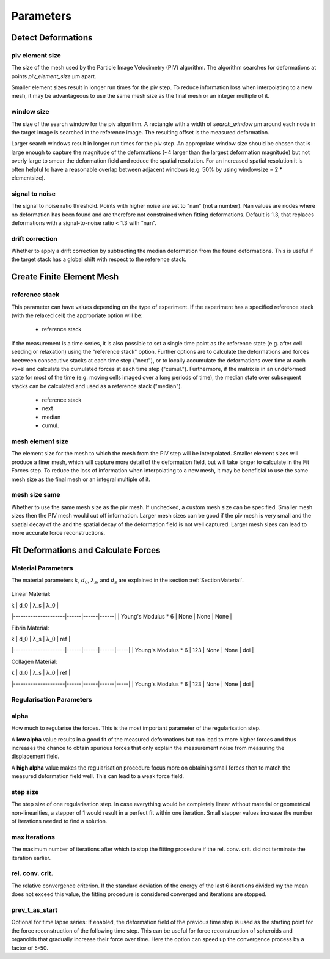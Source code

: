 Parameters
==========

Detect Deformations
-------------------

piv element size
~~~~~~~~~~~~~~~~
The size of the mesh used by the Particle Image Velocimetry (PIV) algorithm.
The algorithm searches for deformations at points
`piv_element_size` μm apart.

Smaller element sizes result in longer run times for the piv step.
To reduce information loss
when interpolating to a new mesh, it may be advantageous to use the same mesh size as the final mesh or an integer multiple of it.

.. figure:: images/parameters/piv_mesh_size.png

window size
~~~~~~~~~~~
The size of the search window for the piv algorithm.
A rectangle with a width of `search_window` μm around each node in the target image is searched
in the reference image. The resulting offset is the measured deformation.

Larger search windows result in longer run times for the piv step.
An appropriate window size should be chosen that is large enough to capture the
magnitude of the deformations (~4 larger than the largest deformation magnitude) 
but not overly large to smear the deformation field and reduce the spatial resolution. 
For an increased spatial resolution it is often helpful to have a reasonable
overlap between adjacent windows (e.g. 50% by using windowsize = 2 * elementsize).

.. figure:: images/parameters/window_size.png

signal to noise
~~~~~~~~~~~~~~~
The signal to noise ratio threshold. Points with higher noise are set to "nan" (not a number). Nan values are nodes where
no deformation has been found and are therefore not constrained when fitting deformations. 
Default is 1.3, that replaces deformations with a signal-to-noise ratio < 1.3 with "nan".


drift correction
~~~~~~~~~~~~~~~~
Whether to apply a drift correction by subtracting the median deformation from the found deformations. This is useful if
the target stack has a global shift with respect to the reference stack.


Create Finite Element Mesh
--------------------------
reference stack
~~~~~~~~~~~~~~~
This parameter can have values depending on the type of experiment. If the experiment has a
specified reference stack (with the relaxed cell) the appropriate option will be:

    - reference stack

If the measurement is a time series, it is also possible to set a single time point as the reference state 
(e.g. after cell seeding or relaxation) using the "reference stack" option. Further options are to calculate the 
deformations and forces beetween consecutive stacks at each time step ("next"), or to locally accumulate the 
deformations over time at each voxel and calculate the cumulated forces at each time step ("cumul."). Furthermore, if 
the matrix is in an undeformed state for most of the time (e.g. moving cells imaged over a long periods of time), 
the median state over subsequent stacks can be calculated and used as a reference stack ("median"). 
 
	- reference stack
	- next
	- median
	- cumul.
    

mesh element size
~~~~~~~~~~~~~~~~~
The element size for the mesh to which the mesh from the PIV step will be interpolated.
Smaller element sizes will produce a finer mesh, which will capture more detail of the deformation field, but will take longer to 
calculate in the Fit Forces step. To reduce the loss of information when interpolating to a new mesh, it may 
be beneficial to use the same mesh size as the final mesh or an integral multiple of it.

.. figure:: images/parameters/mesh_size.png


mesh size same
~~~~~~~~~~~~~~
Whether to use the same mesh size as the piv mesh. If unchecked, a custom mesh size can be specified. Smaller mesh sizes
then the PIV mesh would cut off information. Larger mesh sizes can be good if the piv mesh is very small and the spatial decay of the
and the spatial decay of the deformation field is not well captured. Larger mesh sizes can lead to more accurate force
reconstructions.

.. figure:: images/parameters/mesh_total_size.png

Fit Deformations and Calculate Forces
-------------------------------------

Material Parameters
~~~~~~~~~~~~~~~~~~~
The material parameters :math:`k`, :math:`d_0`, :math:`\lambda_s`, and :math:`d_s` are explained in the section
:ref:`SectionMaterial`.

.. figure:: images/fiber.png
    :width: 70%

Linear Material:

| k                   | d_0  | λ_s  | λ_0  |
|---------------------|------|------|------|
| Young's Modulus * 6 | None | None | None |


Fibrin Material:

| k                   | d_0  | λ_s  | λ_0  | ref |
|---------------------|------|------|------|-----|
| Young's Modulus * 6 | 123  | None | None | doi |

Collagen Material:

| k                   | d_0  | λ_s  | λ_0  | ref |
|---------------------|------|------|------|-----|
| Young's Modulus * 6 | 123  | None | None | doi |

Regularisation Parameters
~~~~~~~~~~~~~~~~~~~~~~~~~
alpha
~~~~~
How much to regularise the forces.
This is the most important parameter of the regularisation step.

A **low alpha** value results in a good fit of the measured
deformations but can lead to more higher forces and thus increases the chance to obtain spurious forces that only explain
the measurement noise from measuring the displacement field.

A **high alpha** value makes the regularisation procedure focus more on obtaining small
forces then to match the measured deformation field well. This can lead to a weak force field.

.. figure:: images/parameters/different_alphas.png

step size
~~~~~~~~~
The step size of one regularisation step. In case everything would be completely linear without material or geometrical
non-linearities, a stepper of 1 would result in a perfect fit within one iteration. Small stepper values increase the
number of iterations needed to find a solution.

max iterations
~~~~~~~~~~~~~~
The maximum number of iterations after which to stop the fitting procedure if the rel. conv. crit. did not terminate the
iteration earlier.

rel. conv. crit.
~~~~~~~~~~~~~~~~
The relative convergence criterion. If the standard deviation of the energy of the last 6 iterations divided my the mean
does not exceed this value, the fitting procedure is considered converged and iterations are stopped.

prev_t_as_start
~~~~~~~~~~~~~~~
Optional for time lapse series: If enabled, the deformation field of the previous time step is used as the starting point 
for the force reconstruction of the following time step. This can be useful for force reconstruction of spheroids and organoids
that gradually increase their force over time. Here the option can speed up the convergence process by a factor of 5-50.


